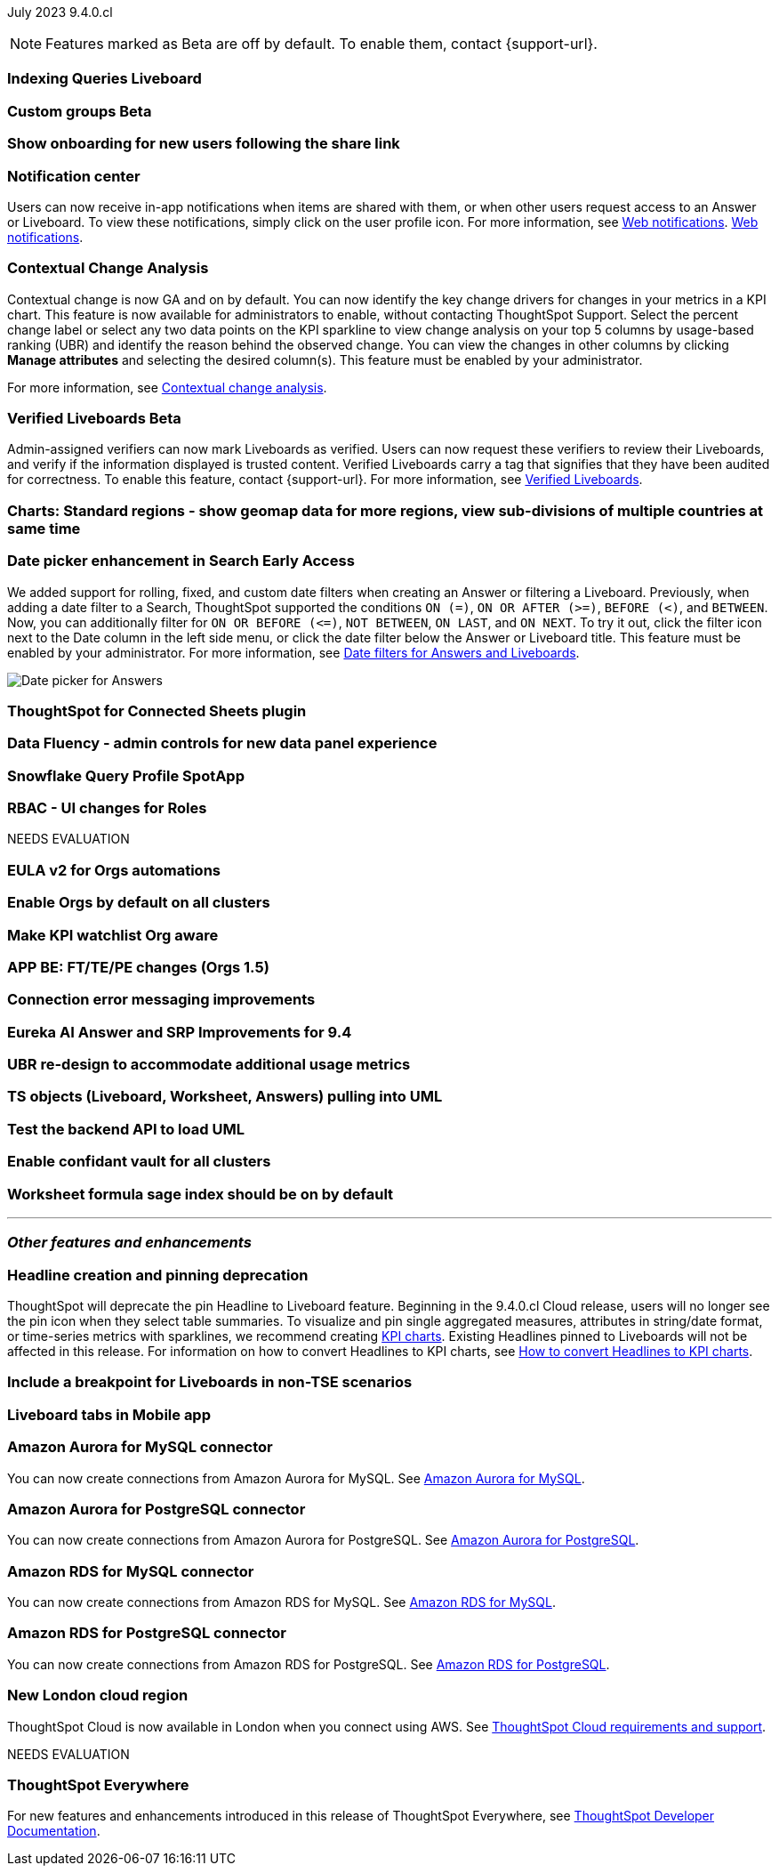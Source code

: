 ifndef::pendo-links[]
July 2023 [label label-dep]#9.4.0.cl#
endif::[]
ifdef::pendo-links[]
[month-year-whats-new]#July 2023#
[label label-dep-whats-new]#9.4.0.cl#
endif::[]

ifndef::free-trial-feature[]
NOTE: Features marked as [.badge.badge-update-note]#Beta# are off by default. To enable them, contact {support-url}.
endif::free-trial-feature[]

[#primary-9-4-0-cl]

[#9-4-0-cl-indexing-queries]
[discrete]
=== Indexing Queries Liveboard

// Naomi

// under discussion of when it will be added to Cloud

ifndef::pendo-links[]
[#9-4-0-cl-cohorts]
[discrete]
=== Custom groups [.badge.badge-beta]#Beta#
endif::[]
ifdef::pendo-links[]
[#9-4-0-cl-cohorts]
[discrete]
=== Custom groups [.badge.badge-beta-whats-new]#Beta#
endif::[]

// Naomi

[#9-4-0-cl-onboarding]
[discrete]
=== Show onboarding for new users following the share link

// Naomi

// keep exploring button

[#9-4-0-cl-coms]
[discrete]
=== Notification center

// Naomi

Users can now receive in-app notifications when items are shared with them, or when other users request access to an Answer or Liveboard. To view these notifications, simply click on the user profile icon. For more information, see
ifndef::pendo-links[]
xref:web-notifications.adoc[Web notifications].
endif::[]
ifndef::pendo-links[]
xref:web-notifications.adoc[Web notifications,window=_blank].
endif::[]

[#9-4-0-cl-contextual]
[discrete]
=== Contextual Change Analysis

// Naomi

// GA in 9.4.0.cl

Contextual change is now GA and on by default. You can now identify the key change drivers for changes in your metrics in a KPI chart. This feature is now available for administrators to enable, without contacting ThoughtSpot Support. Select the percent change label or select any two data points on the KPI sparkline to view change analysis on your top 5 columns by usage-based ranking (UBR) and identify the reason behind the observed change. You can view the changes in other columns by clicking *Manage attributes* and selecting the desired column(s). This feature must be enabled by your administrator.

For more information, see
ifndef::pendo-links[]
xref:spotiq-change.adoc#change-analysis-contextual[Contextual change analysis].
endif::[]
ifdef::pendo-links[]
xref:spotiq-change.adoc#change-analysis-contextual[Contextual change analysis,window=_blank].
endif::[]

ifndef::pendo-links[]
[#9-4-0-cl-verified]
[discrete]
=== Verified Liveboards [.badge.badge-beta]#Beta#
endif::[]
ifdef::pendo-links[]
[#9-4-0-cl-verified]
[discrete]
=== Verified Liveboards [.badge.badge-beta-whats-new]#Beta#
endif::[]

// Naomi

Admin-assigned verifiers can now mark Liveboards as verified. Users can now request these verifiers to review their Liveboards, and verify if the information displayed is trusted content. Verified Liveboards carry a tag that signifies that they have been audited for correctness. To enable this feature, contact {support-url}. For more information, see
ifndef::pendo-links[]
xref:liveboard-verify.adoc[Verified Liveboards].
endif::[]
ifdef::pendo-links[]
xref:liveboard-verify.adoc[Verified Liveboards,window=_blank].
endif::[]

[#9-4-0-cl-charts]
[discrete]
=== Charts: Standard regions - show geomap data for more regions, view sub-divisions of multiple countries at same time

// Naomi

ifndef::pendo-links[]
[#9-4-0-cl-date-picker]
[discrete]
=== Date picker enhancement in Search [.badge.badge-early-access]#Early Access#
endif::[]
ifdef::pendo-links[]
[#9-4-0-cl-date-picker]
[discrete]
=== Date picker enhancement in Search [.badge.badge-early-access-whats-new]#Early Access#
endif::[]

// Naomi

We added support for rolling, fixed, and custom date filters when creating an Answer or filtering a Liveboard. Previously, when adding a date filter to a Search, ThoughtSpot supported the conditions `ON (=)`, `ON OR AFTER (>=)`, `BEFORE (<)`, and `BETWEEN`. Now, you can additionally filter for `ON OR BEFORE (\<=)`, `NOT BETWEEN`, `ON LAST`, and `ON NEXT`. To try it out, click the filter icon next to the Date column in the left side menu, or click the date filter below the Answer or Liveboard title. This feature must be enabled by your administrator. For more information, see
ifndef::pendo-links[]
xref:date-filter.adoc[Date filters for Answers and Liveboards].
endif::[]
ifdef::pendo-links[]
xref:date-filter.adoc[Date filters for Answers and Liveboards,window=_blank].
endif::[]

image:date-picker.png[Date picker for Answers]


[#9-4-0-cl-sheets]
[discrete]
=== ThoughtSpot for Connected Sheets plugin

// Mark

[#9-4-0-cl-data-fluency]
[discrete]
=== Data Fluency - admin controls for new data panel experience

// Mark

[#9-4-0-cl-snowflake-spotapp]
[discrete]
=== Snowflake Query Profile SpotApp

// Naomi

[#9-4-0-cl-rbac]
[discrete]
=== RBAC - UI changes for Roles

// Mark


NEEDS EVALUATION

[#9-4-0-cl-eula]
[discrete]
=== EULA v2 for Orgs automations

// Mark

[#9-4-0-cl-orgs]
[discrete]
=== Enable Orgs by default on all clusters

// Mark


[#9-4-0-cl-kpis]
[discrete]
=== Make KPI watchlist Org aware

// Mark

[#9-4-0-cl-ft]
[discrete]
=== APP BE: FT/TE/PE changes (Orgs 1.5)

// Mark

[#9-4-0-cl-connections]
[discrete]
=== Connection error messaging improvements

// Naomi

// scal-138770


[#9-4-0-cl-eureka]
[discrete]
=== Eureka AI Answer and SRP Improvements for 9.4

// Naomi

[#9-4-0-cl-ubr]
[discrete]
=== UBR re-design to accommodate additional usage metrics

// Naomi

// potentially moved to 9.5.0.cl

[#9-4-0-cl-ts-object]
[discrete]
=== TS objects (Liveboard, Worksheet, Answers) pulling into UML

// Mark

[#9-4-0-cl-backend]
[discrete]
=== Test the backend API to load UML

// Mark

[#9-4-0-cl-confidant]
[discrete]
=== Enable confidant vault for all clusters

// Mark

[#9-4-0-cl-formula]
[discrete]
=== Worksheet formula sage index should be on by default

// Mark







'''
[#secondary-9-4-0-cl]
[discrete]
=== _Other features and enhancements_

[#9-4-0-cl-headline]
[discrete]
=== Headline creation and pinning deprecation

// Naomi

ThoughtSpot will deprecate the pin Headline to Liveboard feature. Beginning in the 9.4.0.cl Cloud release, users will no longer see the pin icon when they select table summaries. To visualize and pin single aggregated measures, attributes in string/date format, or time-series metrics with sparklines, we recommend creating
ifndef::pendo-links[]
xref:chart-kpi.adoc[KPI charts].
endif::[]
ifdef::pendo-links[]
xref:chart-kpi.adoc[KPI charts,window=_blank].
endif::[]
Existing Headlines pinned to Liveboards will not be affected in this release. For information on how to convert Headlines to KPI charts, see
ifndef::pendo-links[]
link:https://community.thoughtspot.com/s/article/How-to-convert-Headlines-to-KPI-charts[How to convert Headlines to KPI charts].
endif::[]
ifdef::pendo-links[]
link:https://community.thoughtspot.com/s/article/How-to-convert-Headlines-to-KPI-charts[How to convert Headlines to KPI charts,window=_blank].
endif::[]


[#9-4-0-cl-breakpoint]
[discrete]
=== Include a breakpoint for Liveboards in non-TSE scenarios

// Naomi

[#9-4-0-cl-mobile]
[discrete]
=== Liveboard tabs in Mobile app

// Naomi

[#9-4-0-cl-aurora]
[discrete]
=== Amazon Aurora for MySQL connector

// Naomi

You can now create connections from Amazon Aurora for MySQL. See
ifndef::pendo-links[]
xref:connections-amazon-aurora-mysql.adoc[Amazon Aurora for MySQL].
endif::[]
ifdef::pendo-links[]
xref:connections-amazon-aurora-mysql.adoc[Amazon Aurora for MySQL,window=_blank].
endif::[]

[#9-4-0-cl-aurora-postgresql]
[discrete]
=== Amazon Aurora for PostgreSQL connector

// Naomi

You can now create connections from Amazon Aurora for PostgreSQL. See
ifndef::pendo-links[]
xref:connections-amazon-aurora-postgresql.adoc[Amazon Aurora for PostgreSQL].
endif::[]
ifdef::pendo-links[]
xref:connections-amazon-aurora-postgresql.adoc[Amazon Aurora for PostgreSQL,window=_blank].
endif::[]

[#9-4-0-cl-rds]
[discrete]
=== Amazon RDS for MySQL connector

// Naomi

You can now create connections from Amazon RDS for MySQL. See
ifndef::pendo-links[]
xref:connections-amazon-rds-mysql.adoc[Amazon RDS for MySQL].
endif::[]
ifdef::pendo-links[]
xref:connections-amazon-rds-mysql.adoc[Amazon RDS for MySQL,window=_blank].
endif::[]

[#9-4-0-cl-rds-postgresql]
[discrete]
=== Amazon RDS for PostgreSQL connector

// Naomi

You can now create connections from Amazon RDS for PostgreSQL. See
ifndef::pendo-links[]
xref:connections-amazon-rds-postgresql.adoc[Amazon RDS for PostgreSQL].
endif::[]
ifdef::pendo-links[]
xref:connections-amazon-rds-postgresql.adoc[Amazon RDS for PostgreSQL,window=_blank].
endif::[]

[#9-4-0-cl-aws]
[discrete]
=== New London cloud region

// Naomi

ThoughtSpot Cloud is now available in London when you connect using AWS. See
ifndef::pendo-links[]
xref:ts-cloud-requirements-support.adoc[ThoughtSpot Cloud requirements and support].
endif::[]
ifdef::pendo-links[]
xref:ts-cloud-requirements-support.adoc[ThoughtSpot Cloud requirements and support,window=_blank].
endif::[]


NEEDS EVALUATION



ifndef::free-trial-feature[]
[discrete]
=== ThoughtSpot Everywhere

For new features and enhancements introduced in this release of ThoughtSpot Everywhere, see https://developers.thoughtspot.com/docs/?pageid=whats-new[ThoughtSpot Developer Documentation^].
endif::[]